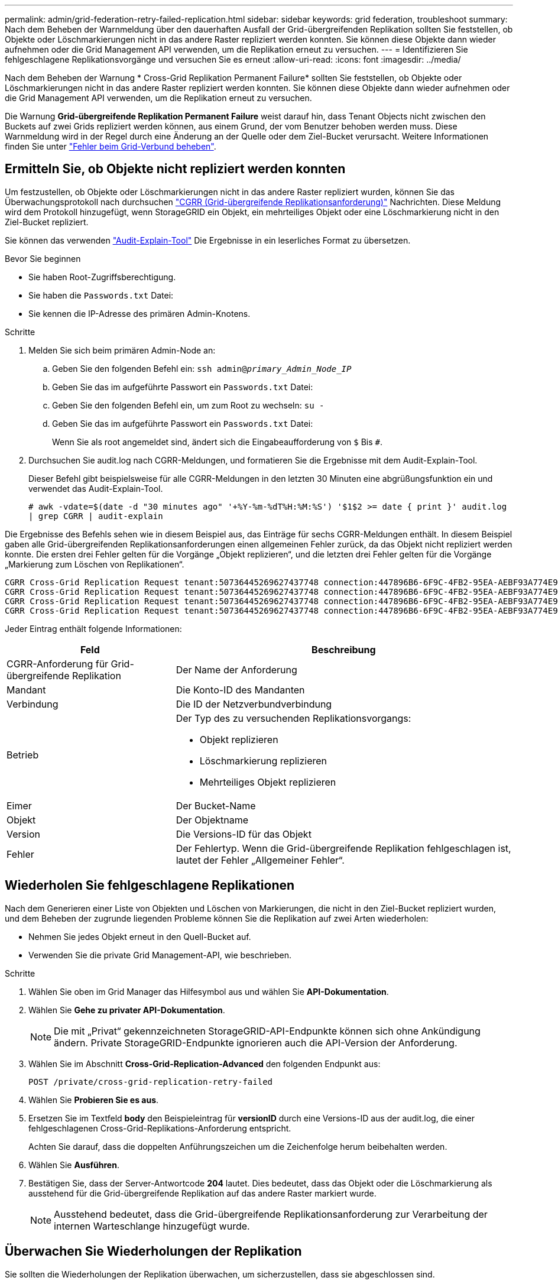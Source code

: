---
permalink: admin/grid-federation-retry-failed-replication.html 
sidebar: sidebar 
keywords: grid federation, troubleshoot 
summary: Nach dem Beheben der Warnmeldung über den dauerhaften Ausfall der Grid-übergreifenden Replikation sollten Sie feststellen, ob Objekte oder Löschmarkierungen nicht in das andere Raster repliziert werden konnten. Sie können diese Objekte dann wieder aufnehmen oder die Grid Management API verwenden, um die Replikation erneut zu versuchen. 
---
= Identifizieren Sie fehlgeschlagene Replikationsvorgänge und versuchen Sie es erneut
:allow-uri-read: 
:icons: font
:imagesdir: ../media/


[role="lead"]
Nach dem Beheben der Warnung * Cross-Grid Replikation Permanent Failure* sollten Sie feststellen, ob Objekte oder Löschmarkierungen nicht in das andere Raster repliziert werden konnten. Sie können diese Objekte dann wieder aufnehmen oder die Grid Management API verwenden, um die Replikation erneut zu versuchen.

Die Warnung *Grid-übergreifende Replikation Permanent Failure* weist darauf hin, dass Tenant Objects nicht zwischen den Buckets auf zwei Grids repliziert werden können, aus einem Grund, der vom Benutzer behoben werden muss. Diese Warnmeldung wird in der Regel durch eine Änderung an der Quelle oder dem Ziel-Bucket verursacht. Weitere Informationen finden Sie unter link:grid-federation-troubleshoot.html["Fehler beim Grid-Verbund beheben"].



== Ermitteln Sie, ob Objekte nicht repliziert werden konnten

Um festzustellen, ob Objekte oder Löschmarkierungen nicht in das andere Raster repliziert wurden, können Sie das Überwachungsprotokoll nach durchsuchen link:../audit/cgrr-cross-grid-replication-request.html["CGRR (Grid-übergreifende Replikationsanforderung)"] Nachrichten. Diese Meldung wird dem Protokoll hinzugefügt, wenn StorageGRID ein Objekt, ein mehrteiliges Objekt oder eine Löschmarkierung nicht in den Ziel-Bucket repliziert.

Sie können das verwenden link:../audit/using-audit-explain-tool.html["Audit-Explain-Tool"] Die Ergebnisse in ein leserliches Format zu übersetzen.

.Bevor Sie beginnen
* Sie haben Root-Zugriffsberechtigung.
* Sie haben die `Passwords.txt` Datei:
* Sie kennen die IP-Adresse des primären Admin-Knotens.


.Schritte
. Melden Sie sich beim primären Admin-Node an:
+
.. Geben Sie den folgenden Befehl ein: `ssh admin@_primary_Admin_Node_IP_`
.. Geben Sie das im aufgeführte Passwort ein `Passwords.txt` Datei:
.. Geben Sie den folgenden Befehl ein, um zum Root zu wechseln: `su -`
.. Geben Sie das im aufgeführte Passwort ein `Passwords.txt` Datei:
+
Wenn Sie als root angemeldet sind, ändert sich die Eingabeaufforderung von `$` Bis `#`.



. Durchsuchen Sie audit.log nach CGRR-Meldungen, und formatieren Sie die Ergebnisse mit dem Audit-Explain-Tool.
+
Dieser Befehl gibt beispielsweise für alle CGRR-Meldungen in den letzten 30 Minuten eine abgrüßungsfunktion ein und verwendet das Audit-Explain-Tool.

+
`# awk -vdate=$(date -d "30 minutes ago" '+%Y-%m-%dT%H:%M:%S') '$1$2 >= date { print }' audit.log | grep CGRR | audit-explain`



Die Ergebnisse des Befehls sehen wie in diesem Beispiel aus, das Einträge für sechs CGRR-Meldungen enthält. In diesem Beispiel gaben alle Grid-übergreifenden Replikationsanforderungen einen allgemeinen Fehler zurück, da das Objekt nicht repliziert werden konnte. Die ersten drei Fehler gelten für die Vorgänge „Objekt replizieren“, und die letzten drei Fehler gelten für die Vorgänge „Markierung zum Löschen von Replikationen“.

[listing]
----
CGRR Cross-Grid Replication Request tenant:50736445269627437748 connection:447896B6-6F9C-4FB2-95EA-AEBF93A774E9 operation:"replicate object" bucket:bucket123 object:"audit-0" version:QjRBNDIzODAtNjQ3My0xMUVELTg2QjEtODJBMjAwQkI3NEM4 error:general error
CGRR Cross-Grid Replication Request tenant:50736445269627437748 connection:447896B6-6F9C-4FB2-95EA-AEBF93A774E9 operation:"replicate object" bucket:bucket123 object:"audit-3" version:QjRDOTRCOUMtNjQ3My0xMUVELTkzM0YtOTg1MTAwQkI3NEM4 error:general error
CGRR Cross-Grid Replication Request tenant:50736445269627437748 connection:447896B6-6F9C-4FB2-95EA-AEBF93A774E9 operation:"replicate delete marker" bucket:bucket123 object:"audit-1" version:NUQ0OEYxMDAtNjQ3NC0xMUVELTg2NjMtOTY5NzAwQkI3NEM4 error:general error
CGRR Cross-Grid Replication Request tenant:50736445269627437748 connection:447896B6-6F9C-4FB2-95EA-AEBF93A774E9 operation:"replicate delete marker" bucket:bucket123 object:"audit-5" version:NUQ1ODUwQkUtNjQ3NC0xMUVELTg1NTItRDkwNzAwQkI3NEM4 error:general error
----
Jeder Eintrag enthält folgende Informationen:

[cols="1a,2a"]
|===
| Feld | Beschreibung 


| CGRR-Anforderung für Grid-übergreifende Replikation  a| 
Der Name der Anforderung



| Mandant  a| 
Die Konto-ID des Mandanten



| Verbindung  a| 
Die ID der Netzverbundverbindung



| Betrieb  a| 
Der Typ des zu versuchenden Replikationsvorgangs:

* Objekt replizieren
* Löschmarkierung replizieren
* Mehrteiliges Objekt replizieren




| Eimer  a| 
Der Bucket-Name



| Objekt  a| 
Der Objektname



| Version  a| 
Die Versions-ID für das Objekt



| Fehler  a| 
Der Fehlertyp. Wenn die Grid-übergreifende Replikation fehlgeschlagen ist, lautet der Fehler „Allgemeiner Fehler“.

|===


== Wiederholen Sie fehlgeschlagene Replikationen

Nach dem Generieren einer Liste von Objekten und Löschen von Markierungen, die nicht in den Ziel-Bucket repliziert wurden, und dem Beheben der zugrunde liegenden Probleme können Sie die Replikation auf zwei Arten wiederholen:

* Nehmen Sie jedes Objekt erneut in den Quell-Bucket auf.
* Verwenden Sie die private Grid Management-API, wie beschrieben.


.Schritte
. Wählen Sie oben im Grid Manager das Hilfesymbol aus und wählen Sie *API-Dokumentation*.
. Wählen Sie *Gehe zu privater API-Dokumentation*.
+

NOTE: Die mit „Privat“ gekennzeichneten StorageGRID-API-Endpunkte können sich ohne Ankündigung ändern. Private StorageGRID-Endpunkte ignorieren auch die API-Version der Anforderung.

. Wählen Sie im Abschnitt *Cross-Grid-Replication-Advanced* den folgenden Endpunkt aus:
+
`POST /private/cross-grid-replication-retry-failed`

. Wählen Sie *Probieren Sie es aus*.
. Ersetzen Sie im Textfeld *body* den Beispieleintrag für *versionID* durch eine Versions-ID aus der audit.log, die einer fehlgeschlagenen Cross-Grid-Replikations-Anforderung entspricht.
+
Achten Sie darauf, dass die doppelten Anführungszeichen um die Zeichenfolge herum beibehalten werden.

. Wählen Sie *Ausführen*.
. Bestätigen Sie, dass der Server-Antwortcode *204* lautet. Dies bedeutet, dass das Objekt oder die Löschmarkierung als ausstehend für die Grid-übergreifende Replikation auf das andere Raster markiert wurde.
+

NOTE: Ausstehend bedeutet, dass die Grid-übergreifende Replikationsanforderung zur Verarbeitung der internen Warteschlange hinzugefügt wurde.





== Überwachen Sie Wiederholungen der Replikation

Sie sollten die Wiederholungen der Replikation überwachen, um sicherzustellen, dass sie abgeschlossen sind.


TIP: Es kann mehrere Stunden oder länger dauern, bis ein Objekt oder eine Löschmarkierung in das andere Raster repliziert wird.

Sie haben zwei Möglichkeiten, Wiederholungsoperationen zu überwachen:

* Verwenden Sie ein S3 link:../s3/head-object.html["HeadObject"] Oder link:../s3/get-object.html["GetObject"] Anfrage. Die Antwort bezieht sich auf das StorageGRID-spezifische `x-ntap-sg-cgr-replication-status` Antwortheader, der einen der folgenden Werte enthält:
+
[cols="1a,2a"]
|===
| Raster | Replikationsstatus 


 a| 
Quelle
 a| 
** *SUCCESS*: Die Replikation war erfolgreich.
** *AUSSTEHEND*: Das Objekt wurde noch nicht repliziert.
** *FAILURE*: Die Replikation ist mit einem permanenten Fehler fehlgeschlagen. Ein Benutzer muss den Fehler beheben.




 a| 
Ziel
 a| 
*REPLIKAT*: Das Objekt wurde aus dem Quellraster repliziert.

|===
* Verwenden Sie die private Grid Management-API, wie beschrieben.


.Schritte
. Wählen Sie im Abschnitt *Cross-Grid-Replication-Advanced* der privaten API-Dokumentation den folgenden Endpunkt aus:
+
`GET /private/cross-grid-replication-object-status/{id}`

. Wählen Sie *Probieren Sie es aus*.
. Geben Sie im Abschnitt Parameter die Versions-ID ein, die Sie in verwendet haben `cross-grid-replication-retry-failed` Anfrage.
. Wählen Sie *Ausführen*.
. Bestätigen Sie, dass der Server-Antwortcode *200* lautet.
. Überprüfen Sie den Replikationsstatus. Dieser wird folgendermaßen lauten:
+
** *AUSSTEHEND*: Das Objekt wurde noch nicht repliziert.
** *ABGESCHLOSSEN*: Die Replikation war erfolgreich.
** *FAILED*: Die Replikation ist mit einem permanenten Fehler fehlgeschlagen. Ein Benutzer muss den Fehler beheben.



